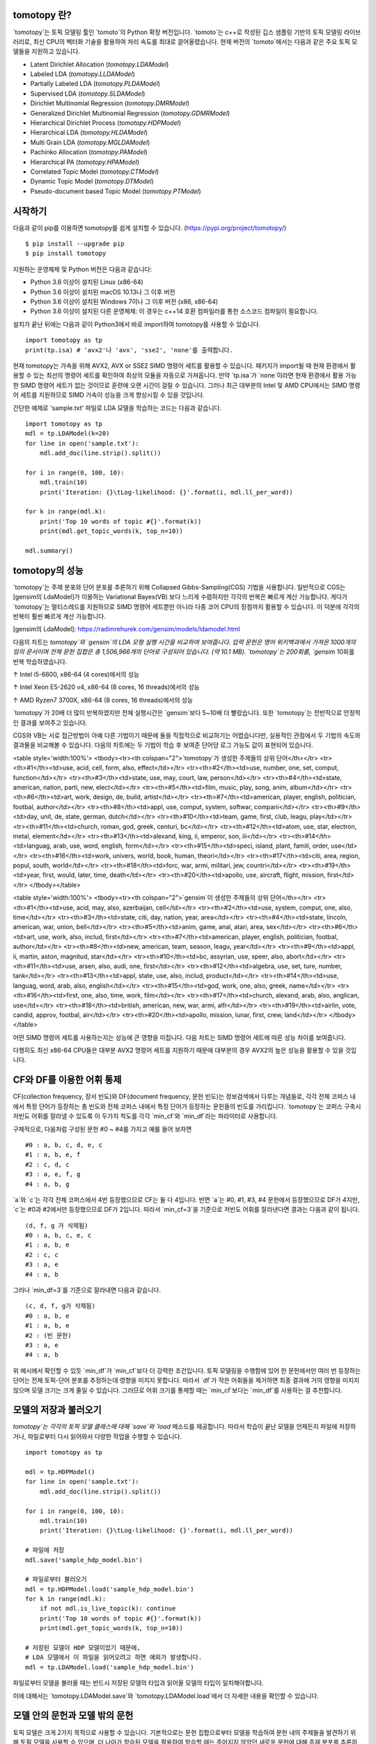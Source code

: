 tomotopy 란?
------------------
`tomotopy`는 토픽 모델링 툴인 `tomoto`의 Python 확장 버전입니다. `tomoto`는 c++로 작성된 깁스 샘플링 기반의 토픽 모델링 라이브러리로,
최신 CPU의 벡터화 기술을 활용하여 처리 속도를 최대로 끌어올렸습니다.
현재 버전의 `tomoto`에서는 다음과 같은 주요 토픽 모델들을 지원하고 있습니다.

* Latent Dirichlet Allocation (`tomotopy.LDAModel`)
* Labeled LDA (`tomotopy.LLDAModel`)
* Partially Labeled LDA (`tomotopy.PLDAModel`)
* Supervised LDA (`tomotopy.SLDAModel`)
* Dirichlet Multinomial Regression (`tomotopy.DMRModel`)
* Generalized Dirichlet Multinomial Regression (`tomotopy.GDMRModel`)
* Hierarchical Dirichlet Process (`tomotopy.HDPModel`)
* Hierarchical LDA (`tomotopy.HLDAModel`)
* Multi Grain LDA (`tomotopy.MGLDAModel`) 
* Pachinko Allocation (`tomotopy.PAModel`)
* Hierarchical PA (`tomotopy.HPAModel`)
* Correlated Topic Model (`tomotopy.CTModel`)
* Dynamic Topic Model (`tomotopy.DTModel`)
* Pseudo-document based Topic Model (`tomotopy.PTModel`)

.. image:: https://badge.fury.io/py/tomotopy.svg

시작하기
---------------
다음과 같이 pip를 이용하면 tomotopy를 쉽게 설치할 수 있습니다. (https://pypi.org/project/tomotopy/)
::

    $ pip install --upgrade pip
    $ pip install tomotopy

지원하는 운영체제 및 Python 버전은 다음과 같습니다:

* Python 3.6 이상이 설치된 Linux (x86-64)
* Python 3.6 이상이 설치된 macOS 10.13나 그 이후 버전
* Python 3.6 이상이 설치된 Windows 7이나 그 이후 버전 (x86, x86-64)
* Python 3.6 이상이 설치된 다른 운영체제: 이 경우는 c++14 호환 컴파일러를 통한 소스코드 컴파일이 필요합니다.

설치가 끝난 뒤에는 다음과 같이 Python3에서 바로 import하여 tomotopy를 사용할 수 있습니다.
::

    import tomotopy as tp
    print(tp.isa) # 'avx2'나 'avx', 'sse2', 'none'를 출력합니다.

현재 tomotopy는 가속을 위해 AVX2, AVX or SSE2 SIMD 명령어 세트를 활용할 수 있습니다.
패키지가 import될 때 현재 환경에서 활용할 수 있는 최선의 명령어 세트를 확인하여 최상의 모듈을 자동으로 가져옵니다.
만약 `tp.isa`가 `none`이라면 현재 환경에서 활용 가능한 SIMD 명령어 세트가 없는 것이므로 훈련에 오랜 시간이 걸릴 수 있습니다.
그러나 최근 대부분의 Intel 및 AMD CPU에서는 SIMD 명령어 세트를 지원하므로 SIMD 가속이 성능을 크게 향상시킬 수 있을 것입니다.

간단한 예제로 'sample.txt' 파일로 LDA 모델을 학습하는 코드는 다음과 같습니다.
::

    import tomotopy as tp
    mdl = tp.LDAModel(k=20)
    for line in open('sample.txt'):
        mdl.add_doc(line.strip().split())
    
    for i in range(0, 100, 10):
        mdl.train(10)
        print('Iteration: {}\tLog-likelihood: {}'.format(i, mdl.ll_per_word))
    
    for k in range(mdl.k):
        print('Top 10 words of topic #{}'.format(k))
        print(mdl.get_topic_words(k, top_n=10))

    mdl.summary()

tomotopy의 성능
-----------------------
`tomotopy`는 주제 분포와 단어 분포를 추론하기 위해 Collapsed Gibbs-Sampling(CGS) 기법을 사용합니다.
일반적으로 CGS는 [gensim의 LdaModel]가 이용하는 Variational Bayes(VB) 보다 느리게 수렴하지만 각각의 반복은 빠르게 계산 가능합니다.
게다가 `tomotopy`는 멀티스레드를 지원하므로 SIMD 명령어 세트뿐만 아니라 다중 코어 CPU의 장점까지 활용할 수 있습니다. 이 덕분에 각각의 반복이 훨씬 빠르게 계산 가능합니다.

[gensim의 LdaModel]: https://radimrehurek.com/gensim/models/ldamodel.html 

다음의 차트는 `tomotopy`와 `gensim`의 LDA 모형 실행 시간을 비교하여 보여줍니다.
입력 문헌은 영어 위키백과에서 가져온 1000개의 임의 문서이며 전체 문헌 집합은 총 1,506,966개의 단어로 구성되어 있습니다. (약 10.1 MB).
`tomotopy`는 200회를, `gensim` 10회를 반복 학습하였습니다.

.. image:: https://bab2min.github.io/tomotopy/images/tmt_i5.png

↑ Intel i5-6600, x86-64 (4 cores)에서의 성능

.. image:: https://bab2min.github.io/tomotopy/images/tmt_xeon.png

↑ Intel Xeon E5-2620 v4, x86-64 (8 cores, 16 threads)에서의 성능

.. image:: https://bab2min.github.io/tomotopy/images/tmt_r7_3700x.png

↑ AMD Ryzen7 3700X, x86-64 (8 cores, 16 threads)에서의 성능


`tomotopy`가 20배 더 많이 반복하였지만 전체 실행시간은 `gensim`보다 5~10배 더 빨랐습니다. 또한 `tomotopy`는 전반적으로 안정적인 결과를 보여주고 있습니다.

CGS와 VB는 서로 접근방법이 아예 다른 기법이기 때문에 둘을 직접적으로 비교하기는 어렵습니다만, 실용적인 관점에서 두 기법의 속도와 결과물을 비교해볼 수 있습니다.
다음의 차트에는 두 기법이 학습 후 보여준 단어당 로그 가능도 값이 표현되어 있습니다.

.. image:: https://bab2min.github.io/tomotopy/images/LLComp.png

<table style='width:100%'>
<tbody><tr><th colspan="2">`tomotopy`가 생성한 주제들의 상위 단어</th></tr>
<tr><th>#1</th><td>use, acid, cell, form, also, effect</td></tr>
<tr><th>#2</th><td>use, number, one, set, comput, function</td></tr>
<tr><th>#3</th><td>state, use, may, court, law, person</td></tr>
<tr><th>#4</th><td>state, american, nation, parti, new, elect</td></tr>
<tr><th>#5</th><td>film, music, play, song, anim, album</td></tr>
<tr><th>#6</th><td>art, work, design, de, build, artist</td></tr>
<tr><th>#7</th><td>american, player, english, politician, footbal, author</td></tr>
<tr><th>#8</th><td>appl, use, comput, system, softwar, compani</td></tr>
<tr><th>#9</th><td>day, unit, de, state, german, dutch</td></tr>
<tr><th>#10</th><td>team, game, first, club, leagu, play</td></tr>
<tr><th>#11</th><td>church, roman, god, greek, centuri, bc</td></tr>
<tr><th>#12</th><td>atom, use, star, electron, metal, element</td></tr>
<tr><th>#13</th><td>alexand, king, ii, emperor, son, iii</td></tr>
<tr><th>#14</th><td>languag, arab, use, word, english, form</td></tr>
<tr><th>#15</th><td>speci, island, plant, famili, order, use</td></tr>
<tr><th>#16</th><td>work, univers, world, book, human, theori</td></tr>
<tr><th>#17</th><td>citi, area, region, popul, south, world</td></tr>
<tr><th>#18</th><td>forc, war, armi, militari, jew, countri</td></tr>
<tr><th>#19</th><td>year, first, would, later, time, death</td></tr>
<tr><th>#20</th><td>apollo, use, aircraft, flight, mission, first</td></tr>
</tbody></table>


<table style='width:100%'>
<tbody><tr><th colspan="2">`gensim`이 생성한 주제들의 상위 단어</th></tr>
<tr><th>#1</th><td>use, acid, may, also, azerbaijan, cell</td></tr>
<tr><th>#2</th><td>use, system, comput, one, also, time</td></tr>
<tr><th>#3</th><td>state, citi, day, nation, year, area</td></tr>
<tr><th>#4</th><td>state, lincoln, american, war, union, bell</td></tr>
<tr><th>#5</th><td>anim, game, anal, atari, area, sex</td></tr>
<tr><th>#6</th><td>art, use, work, also, includ, first</td></tr>
<tr><th>#7</th><td>american, player, english, politician, footbal, author</td></tr>
<tr><th>#8</th><td>new, american, team, season, leagu, year</td></tr>
<tr><th>#9</th><td>appl, ii, martin, aston, magnitud, star</td></tr>
<tr><th>#10</th><td>bc, assyrian, use, speer, also, abort</td></tr>
<tr><th>#11</th><td>use, arsen, also, audi, one, first</td></tr>
<tr><th>#12</th><td>algebra, use, set, ture, number, tank</td></tr>
<tr><th>#13</th><td>appl, state, use, also, includ, product</td></tr>
<tr><th>#14</th><td>use, languag, word, arab, also, english</td></tr>
<tr><th>#15</th><td>god, work, one, also, greek, name</td></tr>
<tr><th>#16</th><td>first, one, also, time, work, film</td></tr>
<tr><th>#17</th><td>church, alexand, arab, also, anglican, use</td></tr>
<tr><th>#18</th><td>british, american, new, war, armi, alfr</td></tr>
<tr><th>#19</th><td>airlin, vote, candid, approv, footbal, air</td></tr>
<tr><th>#20</th><td>apollo, mission, lunar, first, crew, land</td></tr>
</tbody></table>

어떤 SIMD 명령어 세트를 사용하는지는 성능에 큰 영향을 미칩니다.
다음 차트는 SIMD 명령어 세트에 따른 성능 차이를 보여줍니다.

.. image:: https://bab2min.github.io/tomotopy/images/SIMDComp.png

다행히도 최신 x86-64 CPU들은 대부분 AVX2 명령어 세트를 지원하기 때문에 대부분의 경우 AVX2의 높은 성능을 활용할 수 있을 것입니다.

CF와 DF를 이용한 어휘 통제
---------------------------------------
CF(collection frequency, 장서 빈도)와 DF(document frequency, 문헌 빈도)는 정보검색에서 다루는 개념들로, 
각각 전체 코퍼스 내에서 특정 단어가 등장하는 총 빈도와 전체 코퍼스 내에서 특정 단어가 등장하는 문헌들의 빈도를 가리킵니다.
`tomotopy`는 코퍼스 구축시 저빈도 어휘를 잘라낼 수 있도록 이 두가지 척도를 각각 `min_cf`와 `min_df`라는 파라미터로 사용합니다.

구체적으로, 다음처럼 구성된 문헌 #0 ~ #4를 가지고 예를 들어 보자면
::

    #0 : a, b, c, d, e, c
    #1 : a, b, e, f
    #2 : c, d, c
    #3 : a, e, f, g
    #4 : a, b, g

`a`와 `c`는 각각 전체 코퍼스에서 4번 등장했으므로 CF는 둘 다 4입니다.
반면 `a`는 #0, #1, #3, #4 문헌에서 등장했으므로 DF가 4지만, `c`는 #0과 #2에서만 등장했으므로 DF가 2입니다.
따라서 `min_cf=3`을 기준으로 저빈도 어휘를 잘라낸다면 결과는 다음과 같이 됩니다.
::

    (d, f, g 가 삭제됨)
    #0 : a, b, c, e, c
    #1 : a, b, e
    #2 : c, c
    #3 : a, e
    #4 : a, b

그러나 `min_df=3`를 기준으로 잘라내면 다음과 같습니다.
::

    (c, d, f, g가 삭제됨)
    #0 : a, b, e
    #1 : a, b, e
    #2 : (빈 문헌)
    #3 : a, e
    #4 : a, b

위 예시에서 확인할 수 있듯 `min_df`가 `min_cf`보다 더 강력한 조건입니다. 
토픽 모델링을 수행함에 있어 한 문헌에서만 여러 번 등장하는 단어는 전체 토픽-단어 분포를 추정하는데 영향을 미치지 못합니다.
따라서 `df`가 작은 어휘들을 제거하면 최종 결과에 거의 영향을 미치지 않으며 모델 크기는 크게 줄일 수 있습니다.
그러므로 어휘 크기를 통제할 때는 `min_cf`보다는 `min_df`를 사용하는 걸 추천합니다.

모델의 저장과 불러오기
-------------------
`tomotopy`는 각각의 토픽 모델 클래스에 대해 `save`와 `load` 메소드를 제공합니다.
따라서 학습이 끝난 모델을 언제든지 파일에 저장하거나, 파일로부터 다시 읽어와서 다양한 작업을 수행할 수 있습니다.
::

    import tomotopy as tp
    
    mdl = tp.HDPModel()
    for line in open('sample.txt'):
        mdl.add_doc(line.strip().split())
    
    for i in range(0, 100, 10):
        mdl.train(10)
        print('Iteration: {}\tLog-likelihood: {}'.format(i, mdl.ll_per_word))
    
    # 파일에 저장
    mdl.save('sample_hdp_model.bin')
    
    # 파일로부터 불러오기
    mdl = tp.HDPModel.load('sample_hdp_model.bin')
    for k in range(mdl.k):
        if not mdl.is_live_topic(k): continue
        print('Top 10 words of topic #{}'.format(k))
        print(mdl.get_topic_words(k, top_n=10))
    
    # 저장된 모델이 HDP 모델이었기 때문에, 
    # LDA 모델에서 이 파일을 읽어오려고 하면 예외가 발생합니다.
    mdl = tp.LDAModel.load('sample_hdp_model.bin')

파일로부터 모델을 불러올 때는 반드시 저장된 모델의 타입과 읽어올 모델의 타입이 일치해야합니다.

이에 대해서는 `tomotopy.LDAModel.save`와 `tomotopy.LDAModel.load`에서 더 자세한 내용을 확인할 수 있습니다.

모델 안의 문헌과 모델 밖의 문헌
-------------------------------------------
토픽 모델은 크게 2가지 목적으로 사용할 수 있습니다. 
기본적으로는 문헌 집합으로부터 모델을 학습하여 문헌 내의 주제들을 발견하기 위해 토픽 모델을 사용할 수 있으며,
더 나아가 학습된 모델을 활용하여 학습할 때는 주어지지 않았던 새로운 문헌에 대해 주제 분포를 추론하는 것도 가능합니다.
전자의 과정에서 사용되는 문헌(학습 과정에서 사용되는 문헌)을 **모델 안의 문헌**,
후자의 과정에서 주어지는 새로운 문헌(학습 과정에 포함되지 않았던 문헌)을 **모델 밖의 문헌**이라고 가리키도록 하겠습니다.

`tomotopy`에서 이 두 종류의 문헌을 생성하는 방법은 다릅니다. **모델 안의 문헌**은 `tomotopy.LDAModel.add_doc`을 이용하여 생성합니다.
add_doc은 `tomotopy.LDAModel.train`을 시작하기 전까지만 사용할 수 있습니다. 
즉 train을 시작한 이후로는 학습 문헌 집합이 고정되기 때문에 add_doc을 이용하여 새로운 문헌을 모델 내에 추가할 수 없습니다.

또한 생성된 문헌의 인스턴스를 얻기 위해서는 다음과 같이 `tomotopy.LDAModel.docs`를 사용해야 합니다.

::

    mdl = tp.LDAModel(k=20)
    idx = mdl.add_doc(words)
    if idx < 0: raise RuntimeError("Failed to add doc")
    doc_inst = mdl.docs[idx]
    # doc_inst is an instance of the added document

**모델 밖의 문헌**은 `tomotopy.LDAModel.make_doc`을 이용해 생성합니다. make_doc은 add_doc과 반대로 train을 시작한 이후에 사용할 수 있습니다.
만약 train을 시작하기 전에 make_doc을 사용할 경우 올바르지 않은 결과를 얻게 되니 이 점 유의하시길 바랍니다. make_doc은 바로 인스턴스를 반환하므로 반환값을 받아 바로 사용할 수 있습니다.

::

    mdl = tp.LDAModel(k=20)
    # add_doc ...
    mdl.train(100)
    doc_inst = mdl.make_doc(unseen_words) # doc_inst is an instance of the unseen document

새로운 문헌에 대해 추론하기
------------------------------
`tomotopy.LDAModel.make_doc`을 이용해 새로운 문헌을 생성했다면 이를 모델에 입력해 주제 분포를 추론하도록 할 수 있습니다. 
새로운 문헌에 대한 추론은 `tomotopy.LDAModel.infer`를 사용합니다.

::

    mdl = tp.LDAModel(k=20)
    # add_doc ...
    mdl.train(100)
    doc_inst = mdl.make_doc(unseen_words)
    topic_dist, ll = mdl.infer(doc_inst)
    print("Topic Distribution for Unseen Docs: ", topic_dist)
    print("Log-likelihood of inference: ", ll)

infer 메소드는 `tomotopy.Document` 인스턴스 하나를 추론하거나 `tomotopy.Document` 인스턴스의 `list`를 추론하는데 사용할 수 있습니다. 
자세한 것은 `tomotopy.LDAModel.infer`을 참조하길 바랍니다.

Corpus와 transform
--------------------
`tomotopy`의 모든 토픽 모델들은 각자 별도의 내부적인 문헌 타입을 가지고 있습니다.
그리고 이 문헌 타입들에 맞는 문헌들은 각 모델의 `add_doc` 메소드를 통해 생성될 수 있습니다.
하지만 이 때문에 동일한 목록의 문헌들을 서로 다른 토픽 모델에 입력해야 하는 경우
매 모델에 각 문헌을 추가할때마다 `add_doc`을 호출해야하기 때문에 비효율이 발생합니다.
따라서 `tomotopy`에서는 여러 문헌을 묶어서 관리해주는 `tomotopy.utils.Corpus` 클래스를 제공합니다.
토픽 모델 객체를 생성할때 `tomotopy.utils.Corpus`를 `__init__` 메소드의 `corpus` 인자로 넘겨줌으로써 
어떤 모델에든 쉽게 문헌들을 삽입할 수 있게 해줍니다.
`tomotopy.utils.Corpus`를 토픽 모델에 삽입하면 corpus 객체가 가지고 있는 문헌들 전부가 모델에 자동으로 삽입됩니다.

그런데 일부 토픽 모델의 경우 문헌을 생성하기 위해 서로 다른 데이터를 요구합니다.
예를 들어 `tomotopy.DMRModel`는 `metadata`라는 `str` 타입의 데이터를 요구하고, 
`tomotopy.PLDAModel`는 `labels`라는 `List[str]` 타입의 데이터를 요구합니다. 
그러나 `tomotopy.utils.Corpus`는 토픽 모델에 종속되지 않은 독립적인 문헌 데이터를 보관하기 때문에,
corpus가 가지고 있는 문헌 데이터가 실제 토픽 모델이 요구하는 데이터와 일치하지 않을 가능성이 있습니다.
이 경우 `transform`라는 인자를 통해 corpus 내의 데이터를 변형시켜 토픽 모델이 요구하는 실제 데이터와 일치시킬 수 있습니다.
자세한 내용은 아래의 코드를 확인해주세요:

::

    from tomotopy import DMRModel
    from tomotopy.utils import Corpus

    corpus = Corpus()
    corpus.add_doc("a b c d e".split(), a_data=1)
    corpus.add_doc("e f g h i".split(), a_data=2)
    corpus.add_doc("i j k l m".split(), a_data=3)

    model = DMRModel(k=10)
    model.add_corpus(corpus) 
    # `corpus`에 있던 `a_data`는 사라지고
    # `DMRModel`이 요구하는 `metadata`에는 기본값인 빈 문자열이 채워집니다.

    assert model.docs[0].metadata == ''
    assert model.docs[1].metadata == ''
    assert model.docs[2].metadata == ''

    def transform_a_data_to_metadata(misc: dict):
        return {'metadata': str(misc['a_data'])}
    # 이 함수는 `a_data`를 `metadata`로 변환합니다.

    model = DMRModel(k=10)
    model.add_corpus(corpus, transform=transform_a_data_to_metadata)
    # 이제 `model`에는 기본값이 아닌 `metadata`가 입력됩니다. 이들은 `transform`에 의해 `a_data`로부터 생성됩니다.

    assert model.docs[0].metadata == '1'
    assert model.docs[1].metadata == '2'
    assert model.docs[2].metadata == '3'


병렬 샘플링 알고리즘
----------------------------
`tomotopy`는 0.5.0버전부터 병렬 알고리즘을 고를 수 있는 선택지를 제공합니다.
0.4.2 이전버전까지 제공되던 알고리즘은 `COPY_MERGE`로 이 기법은 모든 토픽 모델에 사용 가능합니다.
새로운 알고리즘인 `PARTITION`은 0.5.0이후부터 사용가능하며, 이를 사용하면 더 빠르고 메모리 효율적으로 학습을 수행할 수 있습니다. 단 이 기법은 일부 토픽 모델에 대해서만 사용 가능합니다.

다음 차트는 토픽 개수와 코어 개수에 따라 두 기법의 속도 차이를 보여줍니다.

.. image:: https://bab2min.github.io/tomotopy/images/algo_comp.png

.. image:: https://bab2min.github.io/tomotopy/images/algo_comp2.png

버전별 속도 차이
----------------------
아래 그래프는 버전별 속도 차이를 표시한 것입니다. 
LDA모델로 1000회 iteration을 수행시 걸리는 시간을 초 단위로 표시하였습니다.
(Docs: 11314, Vocab: 60382, Words: 2364724, Intel Xeon Gold 5120 @2.2GHz)

.. image:: https://bab2min.github.io/tomotopy/images/lda-perf-t1.png

.. image:: https://bab2min.github.io/tomotopy/images/lda-perf-t4.png

.. image:: https://bab2min.github.io/tomotopy/images/lda-perf-t8.png

어휘 사전분포를 이용하여 주제 고정하기
--------------------------------------
0.6.0 버전부터 `tomotopy.LDAModel.set_word_prior`라는 메소드가 추가되었습니다. 이 메소드로 특정 단어의 사전분포를 조절할 수 있습니다.
예를 들어 다음 코드처럼 단어 'church'의 가중치를 Topic 0에 대해서는 1.0, 나머지 Topic에 대해서는 0.1로 설정할 수 있습니다.
이는 단어 'church'가 Topic 0에 할당될 확률이 다른 Topic에 할당될 확률보다 10배 높다는 것을 의미하며, 따라서 대부분의 'church'는 Topic 0에 할당되게 됩니다.
그리고 학습을 거치며 'church'와 관련된 단어들 역시 Topic 0에 모이게 되므로, 최종적으로 Topic 0은 'church'와 관련된 주제가 될 것입니다.
이를 통해 특정 내용의 주제를 원하는 Topic 번호에 고정시킬 수 있습니다.

::

    import tomotopy as tp
    mdl = tp.LDAModel(k=20)
    
    # add documents into `mdl`

    # setting word prior
    mdl.set_word_prior('church', [1.0 if k == 0 else 0.1 for k in range(20)])

자세한 내용은 `example.py`의 `word_prior_example` 함수를 참조하십시오.

예제 코드
---------
tomotopy의 Python3 예제 코드는 https://github.com/bab2min/tomotopy/blob/main/examples/ 를 확인하시길 바랍니다.

예제 코드에서 사용했던 데이터 파일은 https://drive.google.com/file/d/18OpNijd4iwPyYZ2O7pQoPyeTAKEXa71J/view 에서 다운받을 수 있습니다.

라이센스
---------
`tomotopy`는 MIT License 하에 배포됩니다.

역사
-------
* 0.12.4 (2023-01-22)
    * New features
        * macOS ARM64 아키텍처에 대한 지원을 추가했습니다.
    * Bug fixes
        * `tomotopy.Document.get_sub_topic_dist()`가 bad argument 예외를 발생시키는 문제를 해결했습니다.
        * 예외 발생이 종종 크래시를 발생시키는 문제를 해결했습니다.

* 0.12.3 (2022-07-19)
    * 기능 개선
        * 이제 `tomotopy.LDAModel.add_doc()`로 빈 문서를 삽입할 경우 예외를 발생시키는 대신 그냥 무시합니다. 새로 추가된 인자인 `ignore_empty_words`를 False로 설정할 경우 이전처럼 예외를 발생시킵니다.
        * 유효하지 않은 토픽들을 모델에서 제거하는 `tomotopy.HDPModel.purge_dead_topics()` 메소드가 추가되었습니다.
    * 버그 수정
        * `tomotopy.SLDAModel`에서 `nuSq` 값을 지정할 때 발생하는 문제를 해결했습니다. (by @jucendrero)
        * `tomotopy.utils.Coherence`가 `tomotopy.DTModel`에 대해서 작동하지 않는 문제를 해결했습니다.
        * `train()` 호출 전에 `make_dic()`을 호출할 때 종종 크래시가 발생하는 문제를 해결했습니다.
        * seed가 고정된 상태에서도 `tomotopy.DMRModel`, `tomotopy.GDMRModel`의 결과가 다르게 나오는 문제를 해결했습니다.
        * `tomotopy.DMRModel`, `tomotopy.GDMRModel`의 파라미터 최적화 과정이 부정확하던 문제를 해결했습니다.
        * `tomotopy.PTModel.copy()` 호출 시 종종 크래시가 발생하는 문제를 해결했습니다.

* 0.12.2 (2021-09-06)
    * `min_cf > 0`, `min_df > 0`나 `rm_top > 0`로 설정된 `tomotopy.HDPModel`에서 `convert_to_lda`를 호출할때 크래시가 발생하는 문제를 해결했습니다.
    * `tomotopy.Document.get_topics`와 `tomotopy.Document.get_topic_dist`에 `from_pseudo_doc` 인자가 추가되었습니다. 
      이 인자는 `PTModel`에 대해서만 유효하며, 이를 통해 토픽 분포를 구할 때 가상 문헌을 사용할지 여부를 선택할 수 있습니다.
    * `tomotopy.PTModel` 생성시 기본 인자값이 변경되었습니다. `p`를 생략시 `k * 10`으로 설정됩니다.
    * `make_doc`으로 생성한 문헌을 `infer` 없이 사용할 경우 발생하는 크래시를 해결하고 경고 메세지를 추가했습니다.
    * 내부 C++코드가 clang c++17 환경에서 컴파일에 실패하는 문제를 해결했습니다.

* 0.12.1 (2021-06-20)
    * `tomotopy.LDAModel.set_word_prior()`가 크래시를 발생시키던 문제를 해결했습니다.
    * 이제 `tomotopy.LDAModel.perplexity`와 `tomotopy.LDAModel.ll_per_word`가 TermWeight가 ONE이 아닌 경우에도 정확한 값을 반환합니다.
    * 용어가중치가 적용된 빈도수를 반환하는 `tomotopy.LDAModel.used_vocab_weighted_freq`가 추가되었습니다.
    * 이제 `tomotopy.LDAModel.summary()`가 단어의 엔트로피뿐만 아니라, 용어 가중치가 적용된 단어의 엔트로피도 함께 보여줍니다.

* 0.12.0 (2021-04-26)
    * 이제 `tomotopy.DMRModel`와 `tomotopy.GDMRModel`가 다중 메타데이터를 지원합니다. (https://github.com/bab2min/tomotopy/blob/main/examples/dmr_multi_label.py 참조)
    * `tomotopy.GDMRModel`의 성능이 개선되었습니다.
    * 깊은 복사를 수행하는 `copy()` 메소드가 모든 토픽 모델 클래스에 추가되었습니다.
    * `min_cf`, `min_df` 등에 의해 학습에서 제외된 단어가 잘못된 토픽id값을 가지는 문제가 해결되었습니다. 이제 제외단 단어들은 토픽id로 모두 `-1` 값을 가집니다.
    * 이제 `tomotopy`에 의해 생성되는 예외 및 경고가 모두 Python 표준 타입을 따릅니다.
    * 컴파일러 요구사항이 C++14로 상향되었습니다.

* 0.11.1 (2021-03-28)
    * 비대칭 alpha와 관련된 치명적인 버그가 수정되었습니다. 이 버그로 인해 0.11.0 버전은 릴리즈에서 삭제되었습니다.

* 0.11.0 (2021-03-26) (삭제됨)
    * 짧은 텍스트를 위한 토픽 모델인 `tomotopy.PTModel`가 추가되었습니다.
    * `tomotopy.HDPModel.infer`가 종종 segmentation fault를 발생시키는 문제가 해결되었습니다.
    * numpy API 버전 충돌이 해결되었습니다.
    * 이제 비대칭 문헌-토픽 사전 분포가 지원됩니다.
    * 토픽 모델 객체를 메모리 상의 `bytes`로 직렬화하는 기능이 지원됩니다.
    * `get_topic_dist()`, `get_topic_word_dist()`, `get_sub_topic_dist()`에 결과의 정규화 여부를 조절하는 `normalize` 인자가 추가되었습니다.
    * `tomotopy.DMRModel.lambdas`와 `tomotopy.DMRModel.alpha`가 잘못된 값을 제공하던 문제가 해결되었습니다.
    * `tomotopy.GDMRModel`에 범주형 메타데이터 지원이 추가되었습니다. (https://github.com/bab2min/tomotopy/blob/main/examples/gdmr_both_categorical_and_numerical.py 참조)
    * Python3.5 지원이 종료되었습니다.

* 0.10.2 (2021-02-16)
    * `tomotopy.CTModel.train`가 큰 K값에 대해 실패하는 문제가 수정되었습니다.
    * `tomotopy.utils.Corpus`가 `uid`값을 잃는 문제가 수정되었습니다.

* 0.10.1 (2021-02-14)
    * `tomotopy.utils.Corpus.extract_ngrams`에 빈 문헌을 입력시 발생하던 에러를 수정했습니다.
    * `tomotopy.LDAModel.infer`가 올바른 입력에도 예외를 발생시키던 문제를 수정했습니다.
    * `tomotopy.HLDAModel.infer`가 잘못된 `tomotopy.Document.path` 값을 생성하는 문제를 수정했습니다.
    * `tomotopy.HLDAModel.train`에 새로운 파라미터 `freeze_topics`가 추가되었습니다. 이를 통해 학습 시 신규 토픽 생성 여부를 조정할 수 있습니다.

* 0.10.0 (2020-12-19)
    * `tomotopy.utils.Corpus`와 `tomotopy.LDAModel.docs` 간의 인터페이스가 통일되었습니다. 이제 동일한 방법으로 코퍼스 내의 문헌들에 접근할 수 있습니다.
    * `tomotopy.utils.Corpus`의 __getitem__이 개선되었습니다. int 타입 인덱싱뿐만 아니라 Iterable[int]나 slicing를 이용한 다중 인덱싱, uid를 이용한 인덱싱 등이 제공됩니다.
    * `tomotopy.utils.Corpus.extract_ngrams`와 `tomotopy.utils.Corpus.concat_ngrams`이 추가되었습니다. PMI를 이용해 코퍼스 내에서 자동으로 n-gram collocation을 발견해 한 단어로 합치는 기능을 수행합니다.
    * `tomotopy.LDAModel.add_corpus`가 추가되었고, `tomotopy.LDAModel.infer`가 Raw 코퍼스를 입력으로 받을 수 있게 되었습니다.
    * `tomotopy.coherence` 모듈이 추가되었습니다. 생성된 토픽 모델의 coherence를 계산하는 기능을 담당합니다.
    * `tomotopy.label.FoRelevance`에 window_size 파라미터가 추가되었습니다.
    * `tomotopy.HDPModel` 학습 시 종종 NaN이 발생하는 문제를 해결했습니다.
    * 이제 Python3.9를 지원합니다.
    * py-cpuinfo에 대한 의존성이 제거되고, 모듈 로딩속도가 개선되었습니다.
    
* 0.9.1 (2020-08-08)
    * 0.9.0 버전의 메모리 누수 문제가 해결되었습니다.
    * `tomotopy.CTModel.summary()`가 잘못된 결과를 출력하는 문제가 해결되었습니다.

* 0.9.0 (2020-08-04)
    * 모델의 상태를 알아보기 쉽게 출력해주는 `tomotopy.LDAModel.summary()` 메소드가 추가되었습니다.
    * 난수 생성기를 [EigenRand]로 대체하여 생성 속도를 높이고 플랫폼 간의 결과 차이를 해소하였습니다.
    * 이로 인해 `seed`가 동일해도 모델 학습 결과가 0.9.0 이전 버전과 달라질 수 있습니다.
    * `tomotopy.HDPModel`에서 간헐적으로 발생하는 학습 오류를 수정했습니다.
    * 이제 `tomotopy.DMRModel.alpha`가 메타데이터별 토픽 분포의 사전 파라미터를 보여줍니다.
    * `tomotopy.DTModel.get_count_by_topics()`가 2차원 `ndarray`를 반환하도록 수정되었습니다.
    * `tomotopy.DTModel.alpha`가 `tomotopy.DTModel.get_alpha()`와 동일한 값을 반환하도록 수정되었습니다.
    * `tomotopy.GDMRModel`의 document에 대해 `metadata` 값을 얻어올 수 없던 문제가 해결되었습니다.
    * 이제 `tomotopy.HLDAModel.alpha`가 문헌별 계층 분포의 사전 파라미터를 보여줍니다.
    * `tomotopy.LDAModel.global_step`이 추가되었습니다.
    * 이제 `tomotopy.MGLDAModel.get_count_by_topics()`가 전역 토픽과 지역 토픽 모두의 단어 개수를 보여줍니다.
    * `tomotopy.PAModel.alpha`, `tomotopy.PAModel.subalpha`, `tomotopy.PAModel.get_count_by_super_topic()`이 추가되었습니다.

[EigenRand]: https://github.com/bab2min/EigenRand

* 0.8.2 (2020-07-14)
    * `tomotopy.DTModel.num_timepoints`와 `tomotopy.DTModel.num_docs_by_timepoint` 프로퍼티가 추가되었습니다.
    * `seed`가 동일해도 플랫폼이 다르면 다른 결과를 내던 문제가 일부 해결되었습니다. 이로 인해 32bit 버전의 모델 학습 결과가 이전 버전과는 달라졌습니다.

* 0.8.1 (2020-06-08)
    * `tomotopy.LDAModel.used_vocabs`가 잘못된 값을 반환하는 버그가 수정되었습니다.
    * 이제 `tomotopy.CTModel.prior_cov`가 `[k, k]` 모양의 공분산 행렬을 반환합니다.
    * 이제 인자 없이 `tomotopy.CTModel.get_correlations`를 호출하면 `[k, k]` 모양의 상관관계 행렬을 반환합니다.

* 0.8.0 (2020-06-06)
    * NumPy가 tomotopy에 도입됨에 따라 많은 메소드와 프로퍼티들이 `list`가 아니라 `numpy.ndarray`를 반환하도록 변경되었습니다.
    * Tomotopy에 새 의존관계 `NumPy >= 1.10.0`가 추가되었습니다..
    * `tomotopy.HDPModel.infer`가 잘못된 추론을 하던 문제가 수정되었습니다.
    * HDP 모델을 LDA 모델로 변환하는 메소드가 추가되었습니다.
    * `tomotopy.LDAModel.used_vocabs`, `tomotopy.LDAModel.used_vocab_freq`, `tomotopy.LDAModel.used_vocab_df` 등의 새로운 프로퍼티가 모델에 추가되었습니다.
    * 새로운 토픽 모델인 g-DMR(`tomotopy.GDMRModel`)가 추가되었습니다.
    * macOS에서 `tomotopy.label.FoRelevance`를 생성할 때 발생하던 문제가 해결되었습니다.
    * `tomotopy.utils.Corpus.add_doc`로 `raw`가 없는 문헌을 생성한 뒤 토픽 모델에 입력할 시 발생하는 오류를 수정했습니다.

* 0.7.1 (2020-05-08)
    * `tomotopy.HLDAModel`용으로 `tomotopy.Document.path`가 새로 추가되었습니다.
    * `tomotopy.label.PMIExtractor` 사용시에 발생하던 메모리 문제가 해결되었습니다.
    * gcc 7에서 발생하던 컴파일 오류가 해결되었습니다.

* 0.7.0 (2020-04-18)
    * `tomotopy.DTModel`이 추가되었습니다.
    * `tomotopy.utils.Corpus.save`가 제대로 작동하지 않는 버그가 수정되었습니다.
    * `tomotopy.Document.get_count_vector`가 추가되었습니다.
    * 리눅스용 바이너리가 manylinux2010 버전으로 변경되었고 이에 따른 최적화가 진행되었습니다.

* 0.6.2 (2020-03-28)
    * `save`와 `load`에 관련된 치명적인 버그가 수정되었습니다. 해당 버그로 0.6.0 및 0.6.1 버전은 릴리즈에서 삭제되었습니다.

* 0.6.1 (2020-03-22) (삭제됨)
    * 모듈 로딩과 관련된 버그가 수정되었습니다.

* 0.6.0 (2020-03-22) (삭제됨)
    * 대량의 문헌을 관리하기 위한 `tomotopy.utils.Corpus`가 추가되었습니다.
    * 어휘-주제 분포의 사전 확률을 조절할 수 있는 `tomotopy.LDAModel.set_word_prior` 메소드가 추가되었습니다.
    * 문헌 빈도를 기반으로 어휘를 필터링할 수 있도록 토픽 모델의 생성자에 `min_df`가 추가되었습니다.
    * 토픽 라벨링 관련 서브모듈인 `tomotopy.label`이 추가되었습니다. 현재는 `tomotopy.label.FoRelevance`만 제공됩니다.

* 0.5.2 (2020-03-01)
    * `tomotopy.LLDAModel.add_doc` 실행시 segmentation fault가 발생하는 문제를 해결했습니다.
    * `tomotopy.HDPModel`에서 `infer` 실행시 종종 프로그램이 종료되는 문제를 해결했습니다.
    * `tomotopy.LDAModel.infer`에서 ps=tomotopy.ParallelScheme.PARTITION, together=True로 실행시 발생하는 오류를 해결했습니다.

* 0.5.1 (2020-01-11)
    * `tomotopy.SLDAModel.make_doc`에서 결측값을 지원하지 않던 문제를 해결했습니다.
    * `tomotopy.SLDAModel`이 이제 결측값을 지원합니다. 결측값을 가진 문헌은 토픽 모델링에는 참여하지만, 응답 변수 회귀에서는 제외됩니다.

* 0.5.0 (2019-12-30)
    * `tomotopy.PAModel.infer`가 topic distribution과 sub-topic distribution을 동시에 반환합니다.
    * `tomotopy.Document`에 get_sub_topics, get_sub_topic_dist 메소드가 추가되었습니다. (PAModel 전용)
    * `tomotopy.LDAModel.train` 및 `tomotopy.LDAModel.infer` 메소드에 parallel 옵션이 추가되었습니다. 이를 통해 학습 및 추론시 사용할 병렬화 알고리즘을 선택할 수 있습니다.
    * `tomotopy.ParallelScheme.PARTITION` 알고리즘이 추가되었습니다. 이 알고리즘은 작업자 수가 많거나 토픽의 개수나 어휘 크기가 클 때도 효율적으로 작동합니다.
    * 모델 생성시 min_cf < 2일때 rm_top 옵션이 적용되지 않는 문제를 수정하였습니다.

* 0.4.2 (2019-11-30)
    * `tomotopy.LLDAModel`와 `tomotopy.PLDAModel` 모델에서 토픽 할당이 잘못 일어나던 문제를 해결했습니다.
    * `tomotopy.Document` 및 `tomotopy.Dictionary` 클래스에 가독성이 좋은 __repr__가 추가되었습니다.

* 0.4.1 (2019-11-27)
    * `tomotopy.PLDAModel` 생성자의 버그를 수정했습니다.

* 0.4.0 (2019-11-18)
    * `tomotopy.PLDAModel`와 `tomotopy.HLDAModel` 토픽 모델이 새로 추가되었습니다.

* 0.3.1 (2019-11-05)
    * `min_cf` 혹은 `rm_top`가 설정되었을 때 `get_topic_dist()`의 반환값이 부정확한 문제를 수정하였습니다.
    * `tomotopy.MGLDAModel` 모델의 문헌의 `get_topic_dist()`가 지역 토픽에 대한 분포도 함께 반환하도록 수정하였습니다..
    * `tw=ONE`일때의 학습 속도가 개선되었습니다.

* 0.3.0 (2019-10-06)
    * `tomotopy.LLDAModel` 토픽 모델이 새로 추가되었습니다.
    * `HDPModel`을 학습할 때 프로그램이 종료되는 문제를 해결했습니다.
    * `HDPModel`의 하이퍼파라미터 추정 기능이 추가되었습니다. 이 때문에 새 버전의 `HDPModel` 결과는 이전 버전과 다를 수 있습니다.
        이전 버전처럼 하이퍼파라미터 추정을 끄려면, `optim_interval`을 0으로 설정하십시오.

* 0.2.0 (2019-08-18)
    * `tomotopy.CTModel`와 `tomotopy.SLDAModel` 토픽 모델이 새로 추가되었습니다.
    * `rm_top` 파라미터 옵션이 모든 토픽 모델에 추가되었습니다.
    * `PAModel`과 `HPAModel` 모델에서 `save`와 `load`가 제대로 작동하지 않는 문제를 해결하였습니다.
    * `HDPModel` 인스턴스를 파일로부터 로딩할 때 종종 프로그램이 종료되는 문제를 해결하였습니다.
    * `min_cf` > 0으로 설정하였을 때 `ll_per_word` 값이 잘못 계산되는 문제를 해결하였습니다.

* 0.1.6 (2019-08-09)
    * macOS와 clang에서 제대로 컴파일되지 않는 문제를 해결했습니다.

* 0.1.4 (2019-08-05)
    * `add_doc` 메소드가 빈 리스트를 받았을 때 발생하는 문제를 해결하였습니다.
    * `tomotopy.PAModel.get_topic_words`가 하위토픽의 단어 분포를 제대로 반환하지 못하는 문제를 해결하였습니다.

* 0.1.3 (2019-05-19)
    * `min_cf` 파라미터와 불용어 제거 기능이 모든 토픽 모델에 추가되었습니다.

* 0.1.0 (2019-05-12)
    * **tomotopy**의 최초 버전